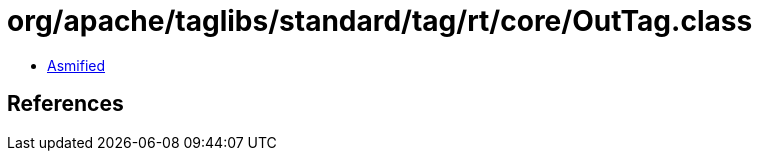 = org/apache/taglibs/standard/tag/rt/core/OutTag.class

 - link:OutTag-asmified.java[Asmified]

== References

